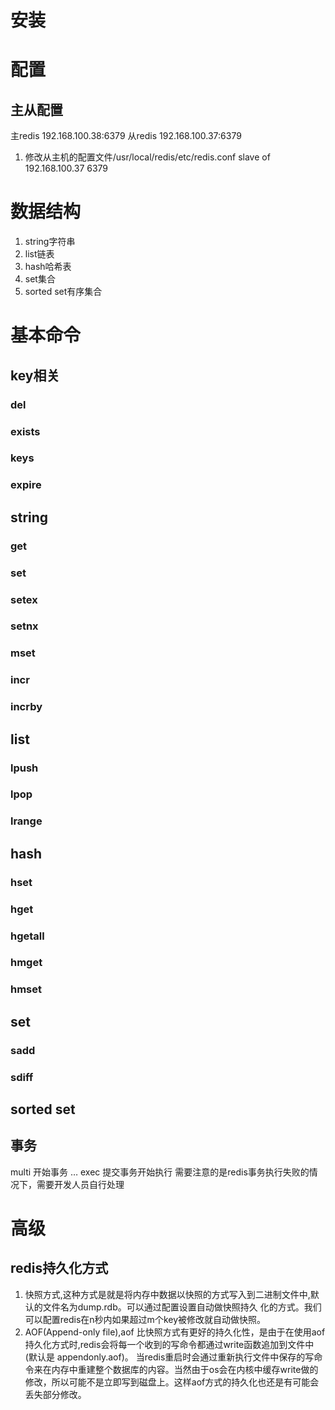 * 安装
* 配置
** 主从配置
   主redis 192.168.100.38:6379
   从redis 192.168.100.37:6379
   1. 修改从主机的配置文件/usr/local/redis/etc/redis.conf
      slave of 192.168.100.37 6379
* 数据结构
   1. string字符串
   2. list链表
   3. hash哈希表
   4. set集合
   5. sorted set有序集合
* 基本命令
** key相关
*** del
*** exists
*** keys
*** expire
** string
*** get
*** set
*** setex
*** setnx
*** mset
*** incr
*** incrby
** list
*** lpush
*** lpop
*** lrange
** hash
*** hset
*** hget
*** hgetall
*** hmget
*** hmset
** set
*** sadd
*** sdiff
** sorted set
** 事务
   multi 开始事务
   ...
   exec 提交事务开始执行
   需要注意的是redis事务执行失败的情况下，需要开发人员自行处理
* 高级
** redis持久化方式
1. 快照方式,这种方式是就是将内存中数据以快照的方式写入到二进制文件中,默认的文件名为dump.rdb。可以通过配置设置自动做快照持久 化的方式。我们可以配置redis在n秒内如果超过m个key被修改就自动做快照。
2. AOF(Append-only file),aof 比快照方式有更好的持久化性，是由于在使用aof持久化方式时,redis会将每一个收到的写命令都通过write函数追加到文件中(默认是 appendonly.aof)。
   当redis重启时会通过重新执行文件中保存的写命令来在内存中重建整个数据库的内容。当然由于os会在内核中缓存write做的修改，所以可能不是立即写到磁盘上。这样aof方式的持久化也还是有可能会丢失部分修改。
